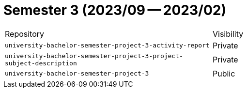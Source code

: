 = Semester 3 (2023/09 -- 2023/02)

|===
| Repository | Visibility
| `university-bachelor-semester-project-3-activity-report` | Private
| `university-bachelor-semester-project-3-project-subject-description` | Private
| `university-bachelor-semester-project-3` | Public
|===
